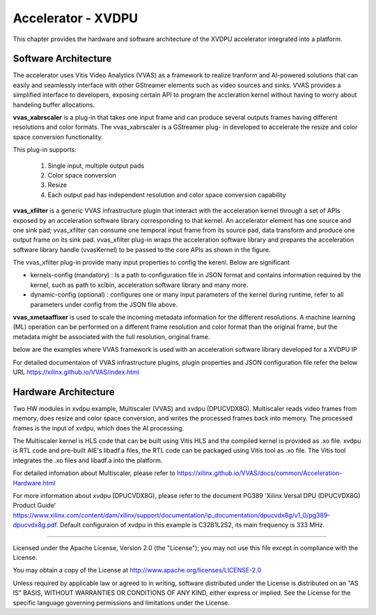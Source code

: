 Accelerator - XVDPU
========================

This chapter provides the hardware and software architecture of the XVDPU
accelerator integrated into a platform.

Software Architecture
---------------------

The accelerator uses Vitis Video Analytics (VVAS) as a framework to realize tranform and AI-powered
solutions that can easily and seamlessly interface with other GStreamer elements such as video sources and sinks.
VVAS provides a simplified interface to developers, exposing certain API to program the accleration kernel without
having to worry about handeling buffer allocations.

**vvas_xabrscaler** is a plug-in that takes one input frame and can produce several outputs frames having different
resolutions and color formats. The vvas_xabrscaler is a GStreamer plug- in developed to accelerate the resize and
color space conversion functionality.

This plug-in supports:

 #. Single input, multiple output pads
 #. Color space conversion
 #. Resize
 #. Each output pad has independent resolution and color space conversion capability

**vvas_xfilter** is a generic VVAS infrastructure plugin that interact with the acceleration kernel through a set
of APIs exposed by an acceleration software library corresponding to that kernel.
An accelerator element has one source and one sink pad; vvas_xfilter can consume one temporal input
frame from its source pad, data transform and produce one output frame on its sink pad.
vvas_xfilter plug-in wraps the acceleration software library and prepares the acceleration software library handle
(vvasKernel) to be passed to the core APIs as shown in the figure.

The vvas_xfilter plug-in provide many input properties to config the kerenl. Below are significant

- kernels-config (mandatory) : Is a path to configuration file in JSON format and contains information required by the
  kernel, such as path to xclbin, acceleration software library and many more.

- dynamic-config (optional) : configures one or many input parameters of the kernel during runtime, refer to all
  parameters under config from the JSON file above.

**vvas_xmetaaffixer** is used to scale the incoming metadata information for the different resolutions. A machine learning
(ML) operation can be performed on a different frame resolution and color format than the original frame, but the metadata
might be associated with the full resolution, original frame.

below are the examples where VVAS framework is used with an acceleration software library developed for a XVDPU IP

.. image:: ../images/quad_mipi_xvdpu.png
  :width: 1000
  :alt: VVAS framework for Acclerator Kernels-XVDPU with Quad MIPI sensors

For detailed documentaion of VVAS infrastructure plugins, plugin properties and JSON configuration file refer the below URL
https://xilinx.github.io/VVAS/index.html


Hardware Architecture
---------------------

Two HW modules in xvdpu example, Multiscaler (VVAS) and xvdpu (DPUCVDX8G). Multiscaler reads video frames from memory,
does resize and color space conversion, and writes the processed frames back into memory. The processed frames is the
input of xvdpu, which does the AI processing.

The Multiscaler kernel is HLS code that can be built using Vitis HLS and the compiled kernel is provided as .xo file.
xvdpu is RTL code and pre-built AIE's libadf.a files, the RTL code can be packaged using Vitis tool as .xo file.
The Vitis tool integrates the .xo files and libadf.a into the platform.

For detailed infomation about Multiscaler, please refer to https://xilinx.github.io/VVAS/docs/common/Acceleration-Hardware.html

For more information about xvdpu (DPUCVDX8G), please refer to the document PG389 'Xilinx Versal DPU (DPUCVDX8G) Product Guide'
https://www.xilinx.com/content/dam/xilinx/support/documentation/ip_documentation/dpucvdx8g/v1_0/pg389-dpucvdx8g.pdf.
Default configuraion of xvdpu in this example is C32B1L2S2, its main frequency is 333 MHz.

,,,,,

Licensed under the Apache License, Version 2.0 (the "License"); you may not use this file
except in compliance with the License.

You may obtain a copy of the License at
http://www.apache.org/licenses/LICENSE-2.0


Unless required by applicable law or agreed to in writing, software distributed under the
License is distributed on an "AS IS" BASIS, WITHOUT WARRANTIES OR CONDITIONS OF ANY KIND,
either express or implied. See the License for the specific language governing permissions
and limitations under the License.


